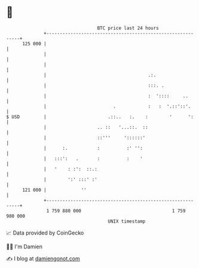 * 👋

#+begin_example
                                     BTC price last 24 hours                    
                 +------------------------------------------------------------+ 
         125 000 |                                                            | 
                 |                                                            | 
                 |                                                            | 
                 |                                      .:.                   | 
                 |                                      :::. .                | 
                 |                                      :  '::::     ..       | 
                 |                         .            :   :  '.::'::'.      | 
   $ USD         |                       .::..   :.    :        '      ':     | 
                 |                   .. ::   '...::.  ::                      | 
                 |                   ::'''     '::::::'                       | 
                 |      :.           :          :' '':                        | 
                 |   :::':   .       :          :    '                        | 
                 |   '    : :':  ::.:                                         | 
                 |        ':' :::' :'                                         | 
         121 000 |             ''                                             | 
                 +------------------------------------------------------------+ 
                  1 759 880 000                                  1 759 980 000  
                                         UNIX timestamp                         
#+end_example
📈 Data provided by CoinGecko

🧑‍💻 I'm Damien

✍️ I blog at [[https://www.damiengonot.com][damiengonot.com]]
